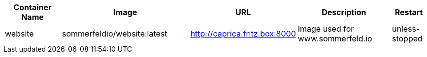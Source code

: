 [cols="2,4,1,3,1", options="header"]
|===
|Container Name |Image |URL |Description |Restart
|website |sommerfeldio/website:latest |http://caprica.fritz.box:8000 |Image used for www.sommerfeld.io |unless-stopped
|===

